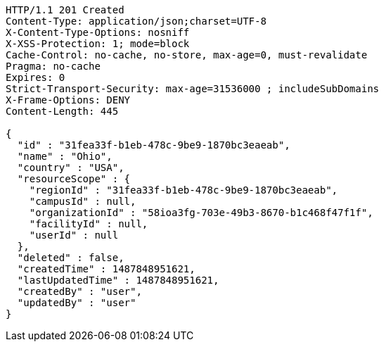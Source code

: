 [source,http,options="nowrap"]
----
HTTP/1.1 201 Created
Content-Type: application/json;charset=UTF-8
X-Content-Type-Options: nosniff
X-XSS-Protection: 1; mode=block
Cache-Control: no-cache, no-store, max-age=0, must-revalidate
Pragma: no-cache
Expires: 0
Strict-Transport-Security: max-age=31536000 ; includeSubDomains
X-Frame-Options: DENY
Content-Length: 445

{
  "id" : "31fea33f-b1eb-478c-9be9-1870bc3eaeab",
  "name" : "Ohio",
  "country" : "USA",
  "resourceScope" : {
    "regionId" : "31fea33f-b1eb-478c-9be9-1870bc3eaeab",
    "campusId" : null,
    "organizationId" : "58ioa3fg-703e-49b3-8670-b1c468f47f1f",
    "facilityId" : null,
    "userId" : null
  },
  "deleted" : false,
  "createdTime" : 1487848951621,
  "lastUpdatedTime" : 1487848951621,
  "createdBy" : "user",
  "updatedBy" : "user"
}
----